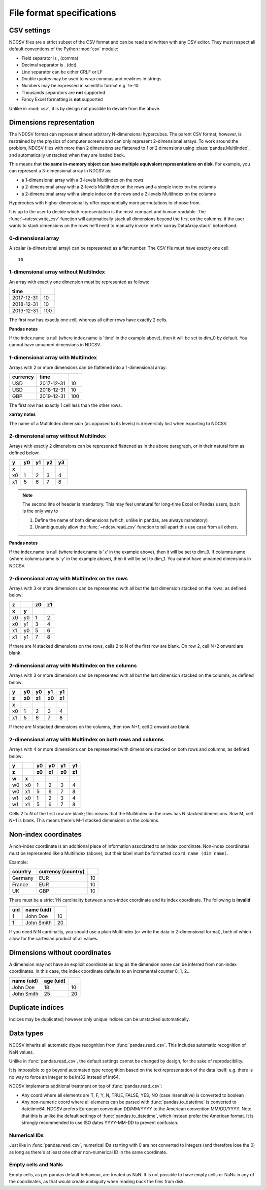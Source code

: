 File format specifications
**************************

CSV settings
============
NDCSV files are a strict subset of the CSV format and can be read and written
with any CSV editor.
They must respect all default conventions of the Python :mod:`csv` module:

- Field separator is , (comma)
- Decimal separator is . (dot)
- Line separator can be either CRLF or LF
- Double quotes may be used to wrap commas and newlines in strings
- Numbers may be expressed in scientific format e.g. 1e-10
- Thousands separators are **not** supported
- Fancy Excel formatting is **not** supported

Unlike in :mod:`csv`, it is by design not possible to deviate from the above.

Dimensions representation
=========================
The NDCSV format can represent almost arbitrary N-dimensional hypercubes.
The parent CSV format, however, is restrained by the physics of computer
screens and can only represent 2-dimensional arrays. To work around the
problem, NDCSV files with more than 2 dimensions are flattened to 1 or 2
dimensions using :class:`pandas.MultiIndex`, and automatically unstacked when
they are loaded back.

This means that **the same in-memory object can have multiple equivalent
representations on disk**. For example, you can represent a 3-dimensional
array in NDCSV as:

- a 1-dimensional array with a 3-levels MultiIndex on the rows
- a 2-dimensional array with a 2-levels MultiIndex on the rows and a
  simple index on the columns
- a 2-dimensional array with a simple index on the rows and a 2-levels
  MultiIndex on the columns

Hypercubes with higher dimensionality offer exponentially more permutations
to choose from.

It is up to the user to decide which representation is the most compact and
human readable. The :func:`~ndcsv.write_csv` function will automatically stack
all dimensions beyond the first on the columns; if the user wants to stack
dimensions on the rows he'll need to manually invoke
:meth:`xarray.DataArray.stack` beforehand.

0-dimensional array
-------------------
A scalar (a-dimensional array) can be represented as a flat number.
The CSV file must have exactly one cell::

  10

1-dimensional array without MultiIndex
--------------------------------------
An array with exactly one dimension must be represented as follows:

==========  ===
time
==========  ===
2017-12-31  10
2018-12-31  10
2019-12-31  100
==========  ===

The first row has exactly one cell, whereas all other rows have exactly 2 cells.

**Pandas notes**

If the index.name is null (where index.name is 'time' in the example above),
then it will be set to dim_0 by default. You cannot have unnamed dimensions in
NDCSV.

1-dimensional array with MultiIndex
-----------------------------------
Arrays with 2 or more dimensions can be flattened into a 1-dimensional array:

========  ==========  ===
currency  time
========  ==========  ===
USD       2017-12-31  10
USD       2018-12-31  10
GBP       2019-12-31  100
========  ==========  ===

The first row has exactly 1 cell less than the other rows.

**xarray notes**

The name of a MultiIndex dimension (as opposed to its levels) is irreversibly
lost when exporting to NDCSV.

2-dimensional array without MultiIndex
--------------------------------------
Arrays with exactly 2 dimensions can be represented flattened as in the above
paragraph, or in their natural form as defined below:

== == == == ==
y  y0 y1 y2 y3
x
== == == == ==
x0 1  2  3  4
x1 5  6  7  8
== == == == ==

.. note::
   The second line of header is mandatory. This may feel unnatural
   for long-time Excel or Pandas users, but it is the only way to

   1. Define the name of both dimensions (which, unlike in pandas, are
      always mandatory)
   2. Unambiguously allow the :func:`~ndcsv.read_csv` function to tell apart
      this use case from all others.

**Pandas notes**

If the index.name is null (where index.name is 'x' in the example above), then
it will be set to dim_0. If columns.name (where columns.name is 'y' in the
example above), then it will be set to dim_1. You cannot have unnamed
dimensions in NDCSV.

2-dimensional array with MultiIndex on the rows
-----------------------------------------------
Arrays with 3 or more dimensions can be represented with all but the last
dimension stacked on the rows, as defined below:

== == == ==
z     z0 z1
x  y
== == == ==
x0 y0 1  2
x0 y1 3  4
x1 y0 5  6
x1 y1 7  8
== == == ==

If there are N stacked dimensions on the rows, cells 2 to N of the first row
are blank. On row 2, cell N+2 onward are blank.

2-dimensional array with MultiIndex on the columns
--------------------------------------------------
Arrays with 3 or more dimensions can be represented with all but the last
dimension stacked on the columns, as defined below:

== == == == ==
y  y0 y0 y1 y1
z  z0 z1 z0 z1
x
== == == == ==
x0 1  2  3  4
x1 5  6  7  8
== == == == ==

If there are N stacked dimensions on the columns, then row N+1, cell 2 onward
are blank.

2-dimensional array with MultiIndex on both rows and columns
------------------------------------------------------------
Arrays with 4 or more dimensions can be represented with dimensions stacked on
both rows and columns, as defined below:

== == == == == ==
y     y0 y0 y1 y1
z     z0 z1 z0 z1
w  x
== == == == == ==
w0 x0 1  2  3  4
w0 x1 5  6  7  8
w1 x0 1  2  3  4
w1 x1 5  6  7  8
== == == == == ==

Cells 2 to N of the first row are blank; this means that the MultiIndex on the rows
has N stacked dimensions. Row M, cell N+1 is blank. This means there's M-1 stacked
dimensions on the columns.

Non-index coordinates
=====================
A non-index coordinate is an additional piece of information associated to an
index coordinate. Non-index coordinates must be represented like a MultiIndex
(above), but their label must be formatted ``coord name (dim name)``.

Example:

======= ================== ==
country currency (country)
======= ================== ==
Germany EUR                10
France  EUR                10
UK      GBP                10
======= ================== ==

There must be a strict 1:N cardinality between a non-index coordinate and its
index coordinate. The following is **invalid**:

=== ========== ==
uid name (uid)
=== ========== ==
1   John Doe   10
1   John Smith 20
=== ========== ==

If you need N:N cardinality, you should use a plain MultiIndex (or write the
data in 2-dimensional format), both of which allow for the cartesian product
of all values.

Dimensions without coordinates
==============================
A dimension may not have an explicit coordinate as long as the dimension
name can be inferred from non-index coordinates. In this case, the index
coordinate defaults to an incremental counter 0, 1, 2...

========== ========= ==
name (uid) age (uid)
========== ========= ==
John Doe   18        10
John Smith 25        20
========== ========= ==

Duplicate indices
=================
Indices may be duplicated; however only unique indices can be unstacked
automatically.

Data types
==========
NDCSV inherits all automatic dtype recognition from :func:`pandas.read_csv`.
This includes automatic recognition of NaN values.

Unlike in :func:`pandas.read_csv`, the default settings cannot be changed
by design, for the sake of reproducibility.

It is impossible to go beyond automated type recognition based on the text
representation of the data itself; e.g. there is no way to force an integer
to be int32 instead of int64.

NDCSV implements additional treatment on top of :func:`pandas.read_csv`:

- Any coord where all elements are T, F, Y, N, TRUE, FALSE, YES, NO (case
  insensitive) is converted to boolean
- Any non-numeric coord where all elements can be parsed with
  :func:`pandas.to_datetime` is converted to datetime64. NDCSV prefers
  European convention DD/MM/YYYY to the American convention MM/DD/YYYY.
  Note that this is unlike the default settings of :func:`pandas.to_datetime`,
  which instead prefer the American format.
  It is strongly recommended to use ISO dates YYYY-MM-DD to prevent confusion.

Numerical IDs
-------------
Just like in :func:`pandas.read_csv`, numerical IDs starting with 0 are not
converted to integers (and therefore lose the 0) as long as there's at least
one other non-numerical ID in the same coordinate.

Empty cells and NaNs
--------------------
Empty cells, as per pandas default behaviour, are treated as NaN.
It is not possible to have empty cells or NaNs in any of the coordinates, as
that would create ambiguity when reading back the files from disk.

